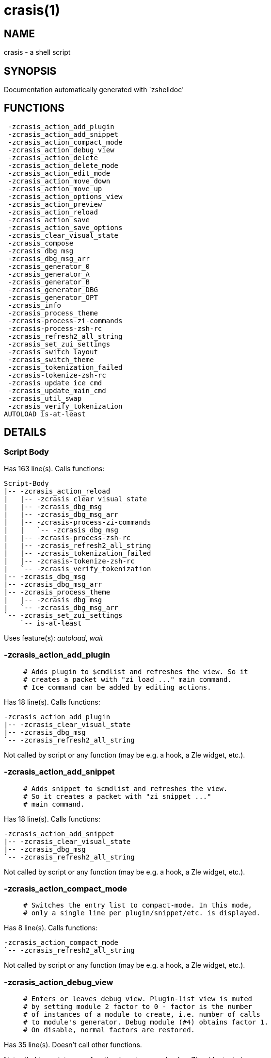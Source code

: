 crasis(1)
=========
:compat-mode!:

NAME
----
crasis - a shell script

SYNOPSIS
--------
Documentation automatically generated with `zshelldoc'

FUNCTIONS
---------

 -zcrasis_action_add_plugin
 -zcrasis_action_add_snippet
 -zcrasis_action_compact_mode
 -zcrasis_action_debug_view
 -zcrasis_action_delete
 -zcrasis_action_delete_mode
 -zcrasis_action_edit_mode
 -zcrasis_action_move_down
 -zcrasis_action_move_up
 -zcrasis_action_options_view
 -zcrasis_action_preview
 -zcrasis_action_reload
 -zcrasis_action_save
 -zcrasis_action_save_options
 -zcrasis_clear_visual_state
 -zcrasis_compose
 -zcrasis_dbg_msg
 -zcrasis_dbg_msg_arr
 -zcrasis_generator_0
 -zcrasis_generator_A
 -zcrasis_generator_B
 -zcrasis_generator_DBG
 -zcrasis_generator_OPT
 -zcrasis_info
 -zcrasis_process_theme
 -zcrasis-process-zi-commands
 -zcrasis-process-zsh-rc
 -zcrasis_refresh2_all_string
 -zcrasis_set_zui_settings
 -zcrasis_switch_layout
 -zcrasis_switch_theme
 -zcrasis_tokenization_failed
 -zcrasis-tokenize-zsh-rc
 -zcrasis_update_ice_cmd
 -zcrasis_update_main_cmd
 -zcrasis_util_swap
 -zcrasis_verify_tokenization
AUTOLOAD is-at-least

DETAILS
-------

Script Body
~~~~~~~~~~~

Has 163 line(s). Calls functions:

 Script-Body
 |-- -zcrasis_action_reload
 |   |-- -zcrasis_clear_visual_state
 |   |-- -zcrasis_dbg_msg
 |   |-- -zcrasis_dbg_msg_arr
 |   |-- -zcrasis-process-zi-commands
 |   |   `-- -zcrasis_dbg_msg
 |   |-- -zcrasis-process-zsh-rc
 |   |-- -zcrasis_refresh2_all_string
 |   |-- -zcrasis_tokenization_failed
 |   |-- -zcrasis-tokenize-zsh-rc
 |   `-- -zcrasis_verify_tokenization
 |-- -zcrasis_dbg_msg
 |-- -zcrasis_dbg_msg_arr
 |-- -zcrasis_process_theme
 |   |-- -zcrasis_dbg_msg
 |   `-- -zcrasis_dbg_msg_arr
 `-- -zcrasis_set_zui_settings
     `-- is-at-least

Uses feature(s): _autoload_, _wait_

-zcrasis_action_add_plugin
~~~~~~~~~~~~~~~~~~~~~~~~~~

____
 # Adds plugin to $cmdlist and refreshes the view. So it
 # creates a packet with "zi load ..." main command.
 # Ice command can be added by editing actions.
____

Has 18 line(s). Calls functions:

 -zcrasis_action_add_plugin
 |-- -zcrasis_clear_visual_state
 |-- -zcrasis_dbg_msg
 `-- -zcrasis_refresh2_all_string

Not called by script or any function (may be e.g. a hook, a Zle widget, etc.).

-zcrasis_action_add_snippet
~~~~~~~~~~~~~~~~~~~~~~~~~~~

____
 # Adds snippet to $cmdlist and refreshes the view.
 # So it creates a packet with "zi snippet ..."
 # main command.
____

Has 18 line(s). Calls functions:

 -zcrasis_action_add_snippet
 |-- -zcrasis_clear_visual_state
 |-- -zcrasis_dbg_msg
 `-- -zcrasis_refresh2_all_string

Not called by script or any function (may be e.g. a hook, a Zle widget, etc.).

-zcrasis_action_compact_mode
~~~~~~~~~~~~~~~~~~~~~~~~~~~~

____
 # Switches the entry list to compact-mode. In this mode,
 # only a single line per plugin/snippet/etc. is displayed.
____

Has 8 line(s). Calls functions:

 -zcrasis_action_compact_mode
 `-- -zcrasis_refresh2_all_string

Not called by script or any function (may be e.g. a hook, a Zle widget, etc.).

-zcrasis_action_debug_view
~~~~~~~~~~~~~~~~~~~~~~~~~~

____
 # Enters or leaves debug view. Plugin-list view is muted
 # by setting module 2 factor to 0 - factor is the number
 # of instances of a module to create, i.e. number of calls
 # to module's generator. Debug module (#4) obtains factor 1.
 # On disable, normal factors are restored.
____

Has 35 line(s). Doesn't call other functions.

Not called by script or any function (may be e.g. a hook, a Zle widget, etc.).

-zcrasis_action_delete
~~~~~~~~~~~~~~~~~~~~~~

____
 # Removes given entry from $cmdlist and orders full
 # regeneration of document section holding the zi
 # invocations (the main view). Basically, there will be
 # one instance of module 2 less (the removed one), and
 # remaining instances will get refreshed.
 #
 # $1 - widget id
 # $2 - module's index
 # $3 - module's instance index
____

Has 15 line(s). Calls functions:

 -zcrasis_action_delete
 `-- -zcrasis_clear_visual_state

Not called by script or any function (may be e.g. a hook, a Zle widget, etc.).

-zcrasis_action_delete_mode
~~~~~~~~~~~~~~~~~~~~~~~~~~~

____
 # Enables ability to delete entries - adds [X] button
 # to each plugin, snippet, external command, etc. (main
 # view).
____

Has 9 line(s). Calls functions:

 -zcrasis_action_delete_mode
 `-- -zcrasis_refresh2_all_string

Not called by script or any function (may be e.g. a hook, a Zle widget, etc.).

-zcrasis_action_edit_mode
~~~~~~~~~~~~~~~~~~~~~~~~~

____
 # Enables ability to edit entries - strings with plugin name,
 # snippet url, etc. turn into text fields for manual editing.
____

Has 8 line(s). Calls functions:

 -zcrasis_action_edit_mode
 `-- -zcrasis_refresh2_all_string

Not called by script or any function (may be e.g. a hook, a Zle widget, etc.).

-zcrasis_action_move_down
~~~~~~~~~~~~~~~~~~~~~~~~~

____
 # Moves given instance ($2) down, i.e. swaps current and
 # next instance. Using "instance" here means: ZUI's
 # module instance representing single zi command
 # (possibly preceded with "zi ice ..." invocation)
 # by the design of Crasis. Instance = invocation of a
 # generator with "module_idx" "instance_idx" arguments.
 #
 # $1 - module index (will be 2)
 # $2 - instance index
____

Has 24 line(s). Calls functions:

 -zcrasis_action_move_down
 `-- -zcrasis_util_swap

Not called by script or any function (may be e.g. a hook, a Zle widget, etc.).

-zcrasis_action_move_up
~~~~~~~~~~~~~~~~~~~~~~~

____
 # Moves given instance ($2) up, i.e. swaps current and
 # previous instance. Using "instance" here means: ZUI's
 # module instance representing single zi command
 # (possibly preceded with "zi ice ..." invocation)
 # by the design of Crasis. Instance = invocation of a
 # generator with "module_idx" "instance_idx" arguments.
 #
 # $1 - module index (will be 2)
 # $2 - instance index
____

Has 23 line(s). Calls functions:

 -zcrasis_action_move_up
 `-- -zcrasis_util_swap

Not called by script or any function (may be e.g. a hook, a Zle widget, etc.).

-zcrasis_action_options_view
~~~~~~~~~~~~~~~~~~~~~~~~~~~~

____
 # Enters or leaves options alternate-view. It basically
 # sets option module's instance to be created, once (when
 # entering) - by changing the module factor.
____

Has 21 line(s). Doesn't call other functions.

Not called by script or any function (may be e.g. a hook, a Zle widget, etc.).

-zcrasis_action_preview
~~~~~~~~~~~~~~~~~~~~~~~

____
 # Enters or leaves preview alternate-view. It basically
 # sets preview module's instance to be created, once.
 # At the same time, the plugin-list module is set to 0
 # instances. Number of instances is the "module factor".
____

Has 22 line(s). Doesn't call other functions.

Not called by script or any function (may be e.g. a hook, a Zle widget, etc.).

-zcrasis_action_reload
~~~~~~~~~~~~~~~~~~~~~~

____
 # Ran at startup and after [Reload] button press. Performs
 # full zshrc processing, recognizes other and zi-related
 # zshrc parts, forgets user changes because it regenerates
 # the backend model-structure, the $cmdlist array of hashes.
____

Has 57 line(s). Calls functions:

 -zcrasis_action_reload
 |-- -zcrasis_clear_visual_state
 |-- -zcrasis_dbg_msg
 |-- -zcrasis_dbg_msg_arr
 |-- -zcrasis-process-zi-commands
 |   `-- -zcrasis_dbg_msg
 |-- -zcrasis-process-zsh-rc
 |-- -zcrasis_refresh2_all_string
 |-- -zcrasis_tokenization_failed
 |-- -zcrasis-tokenize-zsh-rc
 `-- -zcrasis_verify_tokenization

Called by:

 Script-Body

-zcrasis_action_save
~~~~~~~~~~~~~~~~~~~~

____
 # Called when [Save] pressed. Composes full .zshrc,
 # performs the save, outputs status message.
____

Has 5 line(s). Calls functions:

 -zcrasis_action_save
 `-- -zcrasis_compose

Not called by script or any function (may be e.g. a hook, a Zle widget, etc.).

-zcrasis_action_save_options
~~~~~~~~~~~~~~~~~~~~~~~~~~~~

____
 # Stores current settings to $ZCRASIS_REPO_DIR/crasis.conf.
 # Outputs status message.
____

Has 6 line(s). Doesn't call other functions.

Not called by script or any function (may be e.g. a hook, a Zle widget, etc.).

-zcrasis_clear_visual_state
~~~~~~~~~~~~~~~~~~~~~~~~~~~

____
 # Clears generators' working variables to trigger refresh
 # from backend, model-structures (like $cmdlist).
____

Has 26 line(s). Doesn't call other functions.

Called by:

 -zcrasis_action_add_plugin
 -zcrasis_action_add_snippet
 -zcrasis_action_delete
 -zcrasis_action_reload

-zcrasis_compose
~~~~~~~~~~~~~~~~

____
 # Constructs text with zi commands, optionally
 # including original Zshrc blocks (in order to create
 # full .zshrc). Can skip comments (via $1).
 #
 # $1 - zero or 1 - whether to include comments
 # $2 - zero or 1 - whether to generate complete zshrc
 #
 # $reply - lines of created code
____

Has 115 line(s). Doesn't call other functions.

Called by:

 -zcrasis_action_save
 -zcrasis_generator_B

-zcrasis_dbg_msg
~~~~~~~~~~~~~~~~

____
 # Append message to the debug view
____

Has 1 line(s). Doesn't call other functions.

Called by:

 Script-Body
 -zcrasis_action_add_plugin
 -zcrasis_action_add_snippet
 -zcrasis_action_reload
 -zcrasis_process_theme
 -zcrasis-process-zi-commands

-zcrasis_dbg_msg_arr
~~~~~~~~~~~~~~~~~~~~

____
 # Append multiple messages to the debug view
____

Has 1 line(s). Doesn't call other functions.

Called by:

 Script-Body
 -zcrasis_action_reload
 -zcrasis_process_theme

-zcrasis_generator_0
~~~~~~~~~~~~~~~~~~~~

____
 # ZUI generator that creates top menu (its hypertext).
 # The menu can differ depending on current view mode
 # (normal, preview, debug).
____

Has 76 line(s). Doesn't call other functions.

Not called by script or any function (may be e.g. a hook, a Zle widget, etc.).

-zcrasis_generator_A
~~~~~~~~~~~~~~~~~~~~

____
 # ZUI generator that creates document block for each plugin,
 # snippet or other command. This is module #2, each document
 # block is an instance of this module (separated by blank
 # lines horizontally, by ZUI normal operation).
____

Has 196 line(s). Calls functions:

 -zcrasis_generator_A
 |-- -zcrasis_update_ice_cmd
 `-- -zcrasis_update_main_cmd

Uses feature(s): _eval_

Not called by script or any function (may be e.g. a hook, a Zle widget, etc.).

-zcrasis_generator_B
~~~~~~~~~~~~~~~~~~~~

____
 # ZUI generator that creates preview text. This is module 3.
 # There is 0 or 1 instance of this module, depending on chosen
 # view.
____

Has 35 line(s). Calls functions:

 -zcrasis_generator_B
 `-- -zcrasis_compose

Not called by script or any function (may be e.g. a hook, a Zle widget, etc.).

-zcrasis_generator_DBG
~~~~~~~~~~~~~~~~~~~~~~

____
 # ZUI generator that creates debug-report text. This is module 4.
 # There is 0 or 1 instance of this module, depending on chosen
 # view.
____

Has 15 line(s). Doesn't call other functions.

Not called by script or any function (may be e.g. a hook, a Zle widget, etc.).

-zcrasis_generator_OPT
~~~~~~~~~~~~~~~~~~~~~~

Has 48 line(s). Doesn't call other functions.

Uses feature(s): _eval_

Not called by script or any function (may be e.g. a hook, a Zle widget, etc.).

-zcrasis_info
~~~~~~~~~~~~~

____
 # Shows description (in status window) of the selected plugin
____

Has 3 line(s). Doesn't call other functions.

Not called by script or any function (may be e.g. a hook, a Zle widget, etc.).

-zcrasis_process_theme
~~~~~~~~~~~~~~~~~~~~~~

____
 # Theme file contains a little complex data and
 # this functions converts it to be ready to use
____

Has 135 line(s). Calls functions:

 -zcrasis_process_theme
 |-- -zcrasis_dbg_msg
 `-- -zcrasis_dbg_msg_arr

Uses feature(s): _source_

Called by:

 Script-Body
 -zcrasis_switch_layout
 -zcrasis_switch_theme

-zcrasis-process-zi-commands
~~~~~~~~~~~~~~~~~~~~~~~~~~~~

____
 # Processes block with zi commands established earlier
 # in -zcrasis-process-zsh-rc() and generates $cmdlist array
 # which holds serialized hashes of every zi invocation,
 # mixed-in additional (external) commands, comments.
 #
 # Uses parameters filled by -zcrasis-process-buffer:
 # - $ZCR_PB_WORDS - tokens
 # - $ZCR_PB_SPACES - spaces in front of each token, +1 at the end
____

Has 139 line(s). Calls functions:

 -zcrasis-process-zi-commands
 `-- -zcrasis_dbg_msg

Called by:

 -zcrasis_action_reload

-zcrasis-process-zsh-rc
~~~~~~~~~~~~~~~~~~~~~~~

____
 # Parses tokens of the loaded zshrc and detects:
 # - functions
 # - block preceding zi commands
 # - block with those commands
 # - block following them
 #
 # Uses parameters filled by -zcrasis-process-buffer:
 # - $ZCR_PB_WORDS - tokens
 # - $ZCR_PB_SPACES - spaces in front of each token, +1 at the end
____

Has 160 line(s). Doesn't call other functions.

Called by:

 -zcrasis_action_reload

-zcrasis_refresh2_all_string
~~~~~~~~~~~~~~~~~~~~~~~~~~~~

____
 # Returns string that when passed to ZUI causes to regenerate
 # all instances of module 2 and module 1 (the menu bar).
____

Has 8 line(s). Doesn't call other functions.

Called by:

 -zcrasis_action_add_plugin
 -zcrasis_action_add_snippet
 -zcrasis_action_compact_mode
 -zcrasis_action_delete_mode
 -zcrasis_action_edit_mode
 -zcrasis_action_reload

-zcrasis_set_zui_settings
~~~~~~~~~~~~~~~~~~~~~~~~~

____
 # If theme provides palette-string, it is
 # applied to ZUI settings of this application
____

Has 36 line(s). Calls functions:

 -zcrasis_set_zui_settings
 `-- is-at-least

Uses feature(s): _autoload_, _is-at-least_

Called by:

 Script-Body
 -zcrasis_switch_layout
 -zcrasis_switch_theme

-zcrasis_switch_layout
~~~~~~~~~~~~~~~~~~~~~~

____
 # Switches layout during operation of Crasis (not
 # at startup).
 #
 # $1 - layout name (not path, no .cr-theme extension)
____

Has 4 line(s). Calls functions:

 -zcrasis_switch_layout
 |-- -zcrasis_process_theme
 |   |-- -zcrasis_dbg_msg
 |   `-- -zcrasis_dbg_msg_arr
 `-- -zcrasis_set_zui_settings
     `-- is-at-least

Not called by script or any function (may be e.g. a hook, a Zle widget, etc.).

-zcrasis_switch_theme
~~~~~~~~~~~~~~~~~~~~~

____
 # Switches theme during operation of Crasis (not
 # at startup).
 #
 # $1 - theme name (not path, no .cr-theme extension)
____

Has 4 line(s). Calls functions:

 -zcrasis_switch_theme
 |-- -zcrasis_process_theme
 |   |-- -zcrasis_dbg_msg
 |   `-- -zcrasis_dbg_msg_arr
 `-- -zcrasis_set_zui_settings
     `-- is-at-least

Not called by script or any function (may be e.g. a hook, a Zle widget, etc.).

-zcrasis_tokenization_failed
~~~~~~~~~~~~~~~~~~~~~~~~~~~~

____
 # Outputs a message that zshrc didn't parse, and
 # includes information what can be a possible cause.
____

Has 20 line(s). Doesn't call other functions.

Called by:

 -zcrasis_action_reload

-zcrasis-tokenize-zsh-rc
~~~~~~~~~~~~~~~~~~~~~~~~

____
 # Runs -zcrasis-process-buffer() on $zshrc (containing the loaded
 # .zshrc file). The *-process-buffer() is a general function that
 # exists in other projects, is an autoload function, and is kept
 # in separate file "-zcrasis-process-buffer".
____

Has 1 line(s). Doesn't call other functions.

Called by:

 -zcrasis_action_reload

-zcrasis_update_ice_cmd
~~~~~~~~~~~~~~~~~~~~~~~

____
 # Updates ICE entry in given ($3) command packet. There
 # is single command packet per zi invocation and it
 # contains main command, optionally ICE command, and also
 # optionally a preceding comment.
 #
 # $1 - key to update in the ice command
 # $2 - data to store under the key
 # $3 - index of command pack to alter
____

Has 24 line(s). Doesn't call other functions.

Called by:

 -zcrasis_generator_A

-zcrasis_update_main_cmd
~~~~~~~~~~~~~~~~~~~~~~~~

____
 # Updates main entry in given ($3) command packet. There
 # is single command packet per zi invocation and it
 # contains main command, optionally ICE command, and also
 # optionally a preceding comment.
 #
 # $1 - key to update in the main command
 # $2 - data to store under the key
 # $3 - index of command pack to alter
____

Has 17 line(s). Doesn't call other functions.

Called by:

 -zcrasis_generator_A

-zcrasis_util_swap
~~~~~~~~~~~~~~~~~~

____
 # Swaps two variables given by name. Uses (P) substitution
 # flag, can swap e.g. hash entries. For example:
 #   local -A hash_arr=( a b c d )
 #   -zcrasis_util_swap 'hash_arr[a]' 'hash_arr[b]'
 #
 # $1 - name of first variable to swap
 # $2 - name of second variable to swap
____

Has 14 line(s). Doesn't call other functions.

Called by:

 -zcrasis_action_move_down
 -zcrasis_action_move_up

-zcrasis_verify_tokenization
~~~~~~~~~~~~~~~~~~~~~~~~~~~~

____
 # To large extent verifies if tokenization was correct.
 # Also removes the test-tokens added to input zshrc.
____

Has 13 line(s). Doesn't call other functions.

Called by:

 -zcrasis_action_reload

is-at-least
~~~~~~~~~~~

____
 #
 # Test whether $ZSH_VERSION (or some value of your choice, if a second argument
 # is provided) is greater than or equal to x.y.z-r (in argument one). In fact,
 # it'll accept any dot/dash-separated string of numbers as its second argument
 # and compare it to the dot/dash-separated first argument. Leading non-number
 # parts of a segment (such as the "zefram" in 3.1.2-zefram4) are not considered
 # when the comparison is done; only the numbers matter. Any left-out segments
 # in the first argument that are present in the version string compared are
 # considered as zeroes, eg 3 == 3.0 == 3.0.0 == 3.0.0.0 and so on.
____

Has 56 line(s). Doesn't call other functions.

Called by:

 -zcrasis_set_zui_settings

